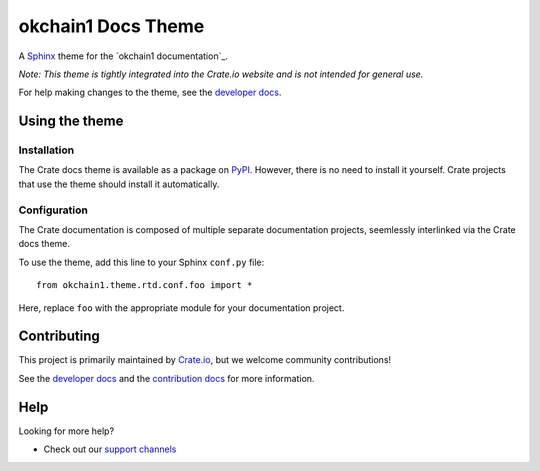 ================
okchain1 Docs Theme
================

|pypi|

A `Sphinx`_ theme for the `okchain1 documentation`_.

*Note: This theme is tightly integrated into the Crate.io website and is
not intended for general use.*

For help making changes to the theme, see the `developer docs`_.


Using the theme
===============

Installation
------------

The Crate docs theme is available as a package on `PyPI`_. However, there is no
need to install it yourself. Crate projects that use the theme should install
it automatically.


Configuration
-------------

The Crate documentation is composed of multiple separate documentation
projects, seemlessly interlinked via the Crate docs theme.

To use the theme, add this line to your Sphinx ``conf.py`` file::

   from okchain1.theme.rtd.conf.foo import *

Here, replace ``foo`` with the appropriate module for your documentation
project.


Contributing
============

This project is primarily maintained by `Crate.io`_, but we welcome community
contributions!

See the `developer docs`_ and the `contribution docs`_ for more information.


Help
====

Looking for more help?

- Check out our `support channels`_


.. _contribution docs: CONTRIBUTING.rst
.. _Crate.io: https://crate.io
.. _Crate documentation: https://crate.io/docs/
.. _developer docs: DEVELOP.rst
.. _PyPI: https://pypi.python.org/
.. _Sphinx: http://www.sphinx-doc.org/en/stable/
.. _support channels: https://crate.io/support/


.. |pypi| image:: https://badge.fury.io/py/crate-docs-theme.svg
    :alt: PyPI version
    :target: https://badge.fury.io/py/crate-docs-theme
